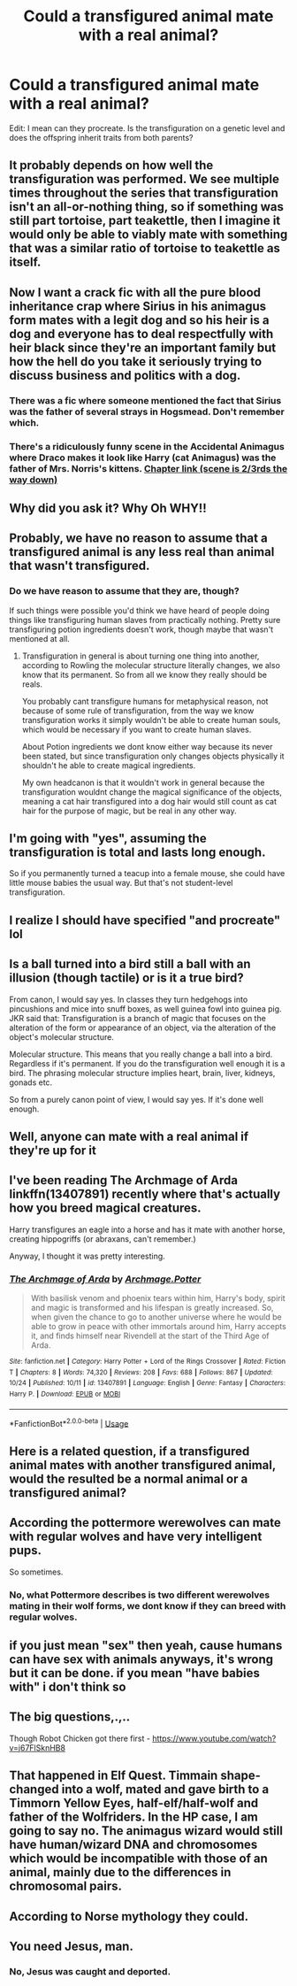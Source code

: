 #+TITLE: Could a transfigured animal mate with a real animal?

* Could a transfigured animal mate with a real animal?
:PROPERTIES:
:Author: TommyBrooks
:Score: 15
:DateUnix: 1572092726.0
:DateShort: 2019-Oct-26
:FlairText: Discussion
:END:
Edit: I mean can they procreate. Is the transfiguration on a genetic level and does the offspring inherit traits from both parents?


** It probably depends on how well the transfiguration was performed. We see multiple times throughout the series that transfiguration isn't an all-or-nothing thing, so if something was still part tortoise, part teakettle, then I imagine it would only be able to viably mate with something that was a similar ratio of tortoise to teakettle as itself.
:PROPERTIES:
:Author: Raging_Cassowary
:Score: 20
:DateUnix: 1572102683.0
:DateShort: 2019-Oct-26
:END:


** Now I want a crack fic with all the pure blood inheritance crap where Sirius in his animagus form mates with a legit dog and so his heir is a dog and everyone has to deal respectfully with heir black since they're an important family but how the hell do you take it seriously trying to discuss business and politics with a dog.
:PROPERTIES:
:Author: Yes_I_Know_Im_Stupid
:Score: 18
:DateUnix: 1572117296.0
:DateShort: 2019-Oct-26
:END:

*** There was a fic where someone mentioned the fact that Sirius was the father of several strays in Hogsmead. Don't remember which.
:PROPERTIES:
:Author: nauze18
:Score: 3
:DateUnix: 1572125816.0
:DateShort: 2019-Oct-27
:END:


*** There's a ridiculously funny scene in the Accidental Animagus where Draco makes it look like Harry (cat Animagus) was the father of Mrs. Norris's kittens. [[https://m.fanfiction.net/s/12088294/8/Animagus-at-War][Chapter link (scene is 2/3rds the way down)]]
:PROPERTIES:
:Author: 15_Redstones
:Score: 2
:DateUnix: 1572197131.0
:DateShort: 2019-Oct-27
:END:


** Why did you ask it? Why Oh WHY!!
:PROPERTIES:
:Author: Ares_Ignis
:Score: 11
:DateUnix: 1572093654.0
:DateShort: 2019-Oct-26
:END:


** Probably, we have no reason to assume that a transfigured animal is any less real than animal that wasn't transfigured.
:PROPERTIES:
:Author: aAlouda
:Score: 6
:DateUnix: 1572095518.0
:DateShort: 2019-Oct-26
:END:

*** Do we have reason to assume that they are, though?

If such things were possible you'd think we have heard of people doing things like transfiguring human slaves from practically nothing. Pretty sure transfiguring potion ingredients doesn't work, though maybe that wasn't mentioned at all.
:PROPERTIES:
:Author: TheVoteMote
:Score: 1
:DateUnix: 1572195651.0
:DateShort: 2019-Oct-27
:END:

**** Transfiguration in general is about turning one thing into another, according to Rowling the molecular structure literally changes, we also know that its permanent. So from all we know they really should be reals.

You probably cant transfigure humans for metaphysical reason, not because of some rule of transfiguration, from the way we know transfiguration works it simply wouldn't be able to create human souls, which would be necessary if you want to create human slaves.

About Potion ingredients we dont know either way because its never been stated, but since transfiguration only changes objects physically it shouldn't he able to create magical ingredients.

My own headcanon is that it wouldn't work in general because the transfiguration wouldnt change the magical significance of the objects, meaning a cat hair transfigured into a dog hair would still count as cat hair for the purpose of magic, but be real in any other way.
:PROPERTIES:
:Author: aAlouda
:Score: 1
:DateUnix: 1572196524.0
:DateShort: 2019-Oct-27
:END:


** I'm going with "yes", assuming the transfiguration is total and lasts long enough.

So if you permanently turned a teacup into a female mouse, she could have little mouse babies the usual way. But that's not student-level transfiguration.
:PROPERTIES:
:Author: jmartkdr
:Score: 6
:DateUnix: 1572095988.0
:DateShort: 2019-Oct-26
:END:


** I realize I should have specified "and procreate" lol
:PROPERTIES:
:Author: TommyBrooks
:Score: 4
:DateUnix: 1572096215.0
:DateShort: 2019-Oct-26
:END:


** Is a ball turned into a bird still a ball with an illusion (though tactile) or is it a true bird?

From canon, I would say yes. In classes they turn hedgehogs into pincushions and mice into snuff boxes, as well guinea fowl into guinea pig. JKR said that: Transfiguration is a branch of magic that focuses on the alteration of the form or appearance of an object, via the alteration of the object's molecular structure.

Molecular structure. This means that you really change a ball into a bird. Regardless if it's permanent. If you do the transfiguration well enough it is a bird. The phrasing molecular structure implies heart, brain, liver, kidneys, gonads etc.

So from a purely canon point of view, I would say yes. If it's done well enough.
:PROPERTIES:
:Author: muleGwent
:Score: 4
:DateUnix: 1572107575.0
:DateShort: 2019-Oct-26
:END:


** Well, anyone can mate with a real animal if they're up for it
:PROPERTIES:
:Author: octoberriddle
:Score: 4
:DateUnix: 1572093994.0
:DateShort: 2019-Oct-26
:END:


** I've been reading The Archmage of Arda linkffn(13407891) recently where that's actually how you breed magical creatures.

Harry transfigures an eagle into a horse and has it mate with another horse, creating hippogriffs (or abraxans, can't remember.)

Anyway, I thought it was pretty interesting.
:PROPERTIES:
:Author: vghsthrowaway_11
:Score: 2
:DateUnix: 1572121328.0
:DateShort: 2019-Oct-26
:END:

*** [[https://www.fanfiction.net/s/13407891/1/][*/The Archmage of Arda/*]] by [[https://www.fanfiction.net/u/12815308/Archmage-Potter][/Archmage.Potter/]]

#+begin_quote
  With basilisk venom and phoenix tears within him, Harry's body, spirit and magic is transformed and his lifespan is greatly increased. So, when given the chance to go to another universe where he would be able to grow in peace with other immortals around him, Harry accepts it, and finds himself near Rivendell at the start of the Third Age of Arda.
#+end_quote

^{/Site/:} ^{fanfiction.net} ^{*|*} ^{/Category/:} ^{Harry} ^{Potter} ^{+} ^{Lord} ^{of} ^{the} ^{Rings} ^{Crossover} ^{*|*} ^{/Rated/:} ^{Fiction} ^{T} ^{*|*} ^{/Chapters/:} ^{8} ^{*|*} ^{/Words/:} ^{74,320} ^{*|*} ^{/Reviews/:} ^{208} ^{*|*} ^{/Favs/:} ^{688} ^{*|*} ^{/Follows/:} ^{867} ^{*|*} ^{/Updated/:} ^{10/24} ^{*|*} ^{/Published/:} ^{10/11} ^{*|*} ^{/id/:} ^{13407891} ^{*|*} ^{/Language/:} ^{English} ^{*|*} ^{/Genre/:} ^{Fantasy} ^{*|*} ^{/Characters/:} ^{Harry} ^{P.} ^{*|*} ^{/Download/:} ^{[[http://www.ff2ebook.com/old/ffn-bot/index.php?id=13407891&source=ff&filetype=epub][EPUB]]} ^{or} ^{[[http://www.ff2ebook.com/old/ffn-bot/index.php?id=13407891&source=ff&filetype=mobi][MOBI]]}

--------------

*FanfictionBot*^{2.0.0-beta} | [[https://github.com/tusing/reddit-ffn-bot/wiki/Usage][Usage]]
:PROPERTIES:
:Author: FanfictionBot
:Score: 1
:DateUnix: 1572121339.0
:DateShort: 2019-Oct-26
:END:


** Here is a related question, if a transfigured animal mates with another transfigured animal, would the resulted be a normal animal or a transfigured animal?
:PROPERTIES:
:Author: HypeRoyal
:Score: 2
:DateUnix: 1572128636.0
:DateShort: 2019-Oct-27
:END:


** According the pottermore werewolves can mate with regular wolves and have very intelligent pups.

So sometimes.
:PROPERTIES:
:Author: Chelselily
:Score: 3
:DateUnix: 1572095606.0
:DateShort: 2019-Oct-26
:END:

*** No, what Pottermore describes is two different werewolves mating in their wolf forms, we dont know if they can breed with regular wolves.
:PROPERTIES:
:Author: aAlouda
:Score: 5
:DateUnix: 1572098379.0
:DateShort: 2019-Oct-26
:END:


** if you just mean "sex" then yeah, cause humans can have sex with animals anyways, it's wrong but it can be done. if you mean "have babies with" i don't think so
:PROPERTIES:
:Author: Neriasa
:Score: 2
:DateUnix: 1572094044.0
:DateShort: 2019-Oct-26
:END:


** The big questions,.,..

Though Robot Chicken got there first - [[https://www.youtube.com/watch?v=j67FlSknHB8]]
:PROPERTIES:
:Author: Madeline_Basset
:Score: 1
:DateUnix: 1572110681.0
:DateShort: 2019-Oct-26
:END:


** That happened in Elf Quest. Timmain shape-changed into a wolf, mated and gave birth to a Timmorn Yellow Eyes, half-elf/half-wolf and father of the Wolfriders. In the HP case, I am going to say no. The animagus wizard would still have human/wizard DNA and chromosomes which would be incompatible with those of an animal, mainly due to the differences in chromosomal pairs.
:PROPERTIES:
:Author: jenorama_CA
:Score: 1
:DateUnix: 1572138688.0
:DateShort: 2019-Oct-27
:END:


** According to Norse mythology they could.
:PROPERTIES:
:Author: lizthestarfish1
:Score: 1
:DateUnix: 1572505069.0
:DateShort: 2019-Oct-31
:END:


** You need Jesus, man.
:PROPERTIES:
:Author: will1707
:Score: -1
:DateUnix: 1572096189.0
:DateShort: 2019-Oct-26
:END:

*** No, Jesus was caught and deported.
:PROPERTIES:
:Score: 3
:DateUnix: 1572158022.0
:DateShort: 2019-Oct-27
:END:
